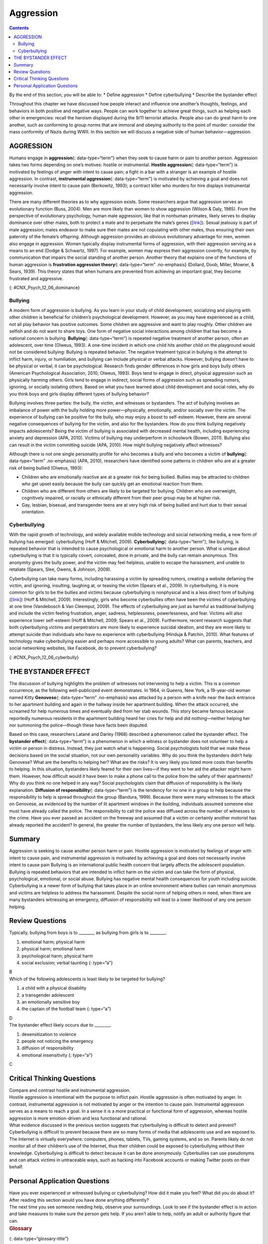 ==========
Aggression
==========



.. contents::
   :depth: 3
..

.. container::

   By the end of this section, you will be able to: \* Define aggression
   \* Define cyberbullying \* Describe the bystander effect

Throughout this chapter we have discussed how people interact and
influence one another’s thoughts, feelings, and behaviors in both
positive and negative ways. People can work together to achieve great
things, such as helping each other in emergencies: recall the heroism
displayed during the 9/11 terrorist attacks. People also can do great
harm to one another, such as conforming to group norms that are immoral
and obeying authority to the point of murder: consider the mass
conformity of Nazis during WWII. In this section we will discuss a
negative side of human behavior—aggression.

AGGRESSION
==========

Humans engage in **aggression**\ {: data-type=“term”} when they seek to
cause harm or pain to another person. Aggression takes two forms
depending on one’s motives: hostile or instrumental. **Hostile
aggression**\ {: data-type=“term”} is motivated by feelings of anger
with intent to cause pain; a fight in a bar with a stranger is an
example of hostile aggression. In contrast, **instrumental
aggression**\ {: data-type=“term”} is motivated by achieving a goal and
does not necessarily involve intent to cause pain (Berkowitz, 1993); a
contract killer who murders for hire displays instrumental aggression.

There are many different theories as to why aggression exists. Some
researchers argue that aggression serves an evolutionary function (Buss,
2004). Men are more likely than women to show aggression (Wilson & Daly,
1985). From the perspective of evolutionary psychology, human male
aggression, like that in nonhuman primates, likely serves to display
dominance over other males, both to protect a mate and to perpetuate the
male’s genes (`[link] <#CNX_Psych_12_06_dominance>`__). Sexual jealousy
is part of male aggression; males endeavor to make sure their mates are
not copulating with other males, thus ensuring their own paternity of
the female’s offspring. Although aggression provides an obvious
evolutionary advantage for men, women also engage in aggression. Women
typically display instrumental forms of aggression, with their
aggression serving as a means to an end (Dodge & Schwartz, 1997). For
example, women may express their aggression covertly, for example, by
communication that impairs the social standing of another person.
Another theory that explains one of the functions of human aggression is
**frustration aggression theory**\ {: data-type=“term” .no-emphasis}
(Dollard, Doob, Miller, Mowrer, & Sears, 1939). This theory states that
when humans are prevented from achieving an important goal, they become
frustrated and aggressive.

|A photograph shows two monkeys face to face.|\ {:
#CNX_Psych_12_06_dominance}

Bullying
--------

A modern form of aggression is bullying. As you learn in your study of
child development, socializing and playing with other children is
beneficial for children’s psychological development. However, as you may
have experienced as a child, not all play behavior has positive
outcomes. Some children are aggressive and want to play roughly. Other
children are selfish and do not want to share toys. One form of negative
social interactions among children that has become a national concern is
bullying. **Bullying**\ {: data-type=“term”} is repeated negative
treatment of another person, often an adolescent, over time (Olweus,
1993). A one-time incident in which one child hits another child on the
playground would not be considered bullying: Bullying is repeated
behavior. The negative treatment typical in bullying is the attempt to
inflict harm, injury, or humiliation, and bullying can include physical
or verbal attacks. However, bullying doesn’t have to be physical or
verbal, it can be psychological. Research finds gender differences in
how girls and boys bully others (American Psychological Association,
2010; Olweus, 1993). Boys tend to engage in direct, physical aggression
such as physically harming others. Girls tend to engage in indirect,
social forms of aggression such as spreading rumors, ignoring, or
socially isolating others. Based on what you have learned about child
development and social roles, why do you think boys and girls display
different types of bullying behavior?

Bullying involves three parties: the bully, the victim, and witnesses or
bystanders. The act of bullying involves an imbalance of power with the
bully holding more power—physically, emotionally, and/or socially over
the victim. The experience of bullying can be positive for the bully,
who may enjoy a boost to self-esteem. However, there are several
negative consequences of bullying for the victim, and also for the
bystanders. How do you think bullying negatively impacts adolescents?
Being the victim of bullying is associated with decreased mental health,
including experiencing anxiety and depression (APA, 2010). Victims of
bullying may underperform in schoolwork (Bowen, 2011). Bullying also can
result in the victim committing suicide (APA, 2010). How might bullying
negatively affect witnesses?

Although there is not one single personality profile for who becomes a
bully and who becomes a victim of **bullying**\ {: data-type=“term”
.no-emphasis} (APA, 2010), researchers have identified some patterns in
children who are at a greater risk of being bullied (Olweus, 1993):

-  Children who are emotionally reactive are at a greater risk for being
   bullied. Bullies may be attracted to children who get upset easily
   because the bully can quickly get an emotional reaction from them.
-  Children who are different from others are likely to be targeted for
   bullying. Children who are overweight, cognitively impaired, or
   racially or ethnically different from their peer group may be at
   higher risk.
-  Gay, lesbian, bisexual, and transgender teens are at very high risk
   of being bullied and hurt due to their sexual orientation.

Cyberbullying
-------------

With the rapid growth of technology, and widely available mobile
technology and social networking media, a new form of bullying has
emerged: cyberbullying (Hoff & Mitchell, 2009). **Cyberbullying**\ {:
data-type=“term”}, like bullying, is repeated behavior that is intended
to cause psychological or emotional harm to another person. What is
unique about cyberbullying is that it is typically covert, concealed,
done in private, and the bully can remain anonymous. This anonymity
gives the bully power, and the victim may feel helpless, unable to
escape the harassment, and unable to retaliate (Spears, Slee, Owens, &
Johnson, 2009).

Cyberbullying can take many forms, including harassing a victim by
spreading rumors, creating a website defaming the victim, and ignoring,
insulting, laughing at, or teasing the victim (Spears et al., 2009). In
cyberbullying, it is more common for girls to be the bullies and victims
because cyberbullying is nonphysical and is a less direct form of
bullying (`[link] <#CNX_Psych_12_06_cyberbully>`__) (Hoff & Mitchell,
2009). Interestingly, girls who become cyberbullies often have been the
victims of cyberbullying at one time (Vandebosch & Van Cleemput, 2009).
The effects of cyberbullying are just as harmful as traditional bullying
and include the victim feeling frustration, anger, sadness,
helplessness, powerlessness, and fear. Victims will also experience
lower self-esteem (Hoff & Mitchell, 2009; Spears et al., 2009).
Furthermore, recent research suggests that both cyberbullying victims
and perpetrators are more likely to experience suicidal ideation, and
they are more likely to attempt suicide than individuals who have no
experience with cyberbullying (Hinduja & Patchin, 2010). What features
of technology make cyberbullying easier and perhaps more accessible to
young adults? What can parents, teachers, and social networking
websites, like Facebook, do to prevent cyberbullying?

|A photograph shows a young person looking at a handheld electronic
device.|\ {: #CNX_Psych_12_06_cyberbully}

THE BYSTANDER EFFECT
====================

The discussion of bullying highlights the problem of witnesses not
intervening to help a victim. This is a common occurrence, as the
following well-publicized event demonstrates. In 1964, in Queens, New
York, a 19-year-old woman named Kitty **Genovese**\ {: data-type=“term”
.no-emphasis} was attacked by a person with a knife near the back
entrance to her apartment building and again in the hallway inside her
apartment building. When the attack occurred, she screamed for help
numerous times and eventually died from her stab wounds. This story
became famous because reportedly numerous residents in the apartment
building heard her cries for help and did nothing—neither helping her
nor summoning the police—though these have facts been disputed.

Based on this case, researchers Latané and Darley (1968) described a
phenomenon called the bystander effect. The **bystander effect**\ {:
data-type=“term”} is a phenomenon in which a witness or bystander does
not volunteer to help a victim or person in distress. Instead, they just
watch what is happening. Social psychologists hold that we make these
decisions based on the social situation, not our own personality
variables. Why do you think the bystanders didn’t help Genovese? What
are the benefits to helping her? What are the risks? It is very likely
you listed more costs than benefits to helping. In this situation,
bystanders likely feared for their own lives—if they went to her aid the
attacker might harm them. However, how difficult would it have been to
make a phone call to the police from the safety of their apartments? Why
do you think no one helped in any way? Social psychologists claim that
diffusion of responsibility is the likely explanation. **Diffusion of
responsibility**\ {: data-type=“term”} is the tendency for no one in a
group to help because the responsibility to help is spread throughout
the group (Bandura, 1999). Because there were many witnesses to the
attack on Genovese, as evidenced by the number of lit apartment windows
in the building, individuals assumed someone else must have already
called the police. The responsibility to call the police was diffused
across the number of witnesses to the crime. Have you ever passed an
accident on the freeway and assumed that a victim or certainly another
motorist has already reported the accident? In general, the greater the
number of bystanders, the less likely any one person will help.

Summary
=======

Aggression is seeking to cause another person harm or pain. Hostile
aggression is motivated by feelings of anger with intent to cause pain,
and instrumental aggression is motivated by achieving a goal and does
not necessarily involve intent to cause pain Bullying is an
international public health concern that largely affects the adolescent
population. Bullying is repeated behaviors that are intended to inflict
harm on the victim and can take the form of physical, psychological,
emotional, or social abuse. Bullying has negative mental health
consequences for youth including suicide. Cyberbullying is a newer form
of bullying that takes place in an online environment where bullies can
remain anonymous and victims are helpless to address the harassment.
Despite the social norm of helping others in need, when there are many
bystanders witnessing an emergency, diffusion of responsibility will
lead to a lower likelihood of any one person helping.

Review Questions
================

.. container::

   .. container::

      Typically, bullying from boys is to \_______\_ as bullying from
      girls is to \________.

      1. emotional harm; physical harm
      2. physical harm; emotional harm
      3. psychological harm; physical harm
      4. social exclusion; verbal taunting {: type=“a”}

   .. container::

      B

.. container::

   .. container::

      Which of the following adolescents is least likely to be targeted
      for bullying?

      1. a child with a physical disability
      2. a transgender adolescent
      3. an emotionally sensitive boy
      4. the captain of the football team {: type=“a”}

   .. container::

      D

.. container::

   .. container::

      The bystander effect likely occurs due to \________.

      1. desensitization to violence
      2. people not noticing the emergency
      3. diffusion of responsibility
      4. emotional insensitivity {: type=“a”}

   .. container::

      C

Critical Thinking Questions
===========================

.. container::

   .. container::

      Compare and contrast hostile and instrumental aggression.

   .. container::

      Hostile aggression is intentional with the purpose to inflict
      pain. Hostile aggression is often motivated by anger. In contrast,
      instrumental aggression is not motivated by anger or the intention
      to cause pain. Instrumental aggression serves as a means to reach
      a goal. In a sense it is a more practical or functional form of
      aggression, whereas hostile aggression is more emotion-driven and
      less functional and rational.

.. container::

   .. container::

      What evidence discussed in the previous section suggests that
      cyberbullying is difficult to detect and prevent?

   .. container::

      Cyberbullying is difficult to prevent because there are so many
      forms of media that adolescents use and are exposed to. The
      Internet is virtually everywhere: computers, phones, tablets, TVs,
      gaming systems, and so on. Parents likely do not monitor all of
      their children’s use of the Internet, thus their children could be
      exposed to cyberbullying without their knowledge. Cyberbullying is
      difficult to detect because it can be done anonymously.
      Cyberbullies can use pseudonyms and can attack victims in
      untraceable ways, such as hacking into Facebook accounts or making
      Twitter posts on their behalf.

Personal Application Questions
==============================

.. container::

   .. container::

      Have you ever experienced or witnessed bullying or cyberbullying?
      How did it make you feel? What did you do about it? After reading
      this section would you have done anything differently?

.. container::

   .. container::

      The next time you see someone needing help, observe your
      surroundings. Look to see if the bystander effect is in action and
      take measures to make sure the person gets help. If you aren’t
      able to help, notify an adult or authority figure that can.

.. container::

   .. rubric:: Glossary
      :name: glossary

   {: data-type=“glossary-title”}

   aggression
      seeking to cause harm or pain to another person ^
   bullying
      a person, often an adolescent, being treated negatively repeatedly
      and over time ^
   bystander effect
      situation in which a witness or bystander does not volunteer to
      help a victim or person in distress ^
   cyberbullying
      repeated behavior that is intended to cause psychological or
      emotional harm to another person and that takes place online ^
   diffusion of responsibility
      tendency for no one in a group to help because the responsibility
      to help is spread throughout the group ^
   hostile aggression
      aggression motivated by feelings of anger with intent to cause
      pain ^
   instrumental aggression
      aggression motivated by achieving a goal and does not necessarily
      involve intent to cause pain

.. |A photograph shows two monkeys face to face.| image:: ../resources/CNX_Psych_12_06_dominance.jpg
.. |A photograph shows a young person looking at a handheld electronic device.| image:: ../resources/CNX_Psych_12_06_cyberbully.jpg
